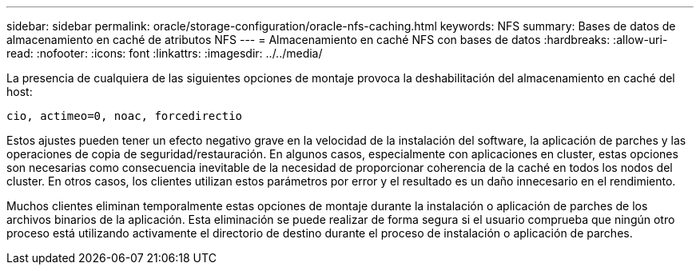 ---
sidebar: sidebar 
permalink: oracle/storage-configuration/oracle-nfs-caching.html 
keywords: NFS 
summary: Bases de datos de almacenamiento en caché de atributos NFS 
---
= Almacenamiento en caché NFS con bases de datos
:hardbreaks:
:allow-uri-read: 
:nofooter: 
:icons: font
:linkattrs: 
:imagesdir: ../../media/


[role="lead"]
La presencia de cualquiera de las siguientes opciones de montaje provoca la deshabilitación del almacenamiento en caché del host:

....
cio, actimeo=0, noac, forcedirectio
....
Estos ajustes pueden tener un efecto negativo grave en la velocidad de la instalación del software, la aplicación de parches y las operaciones de copia de seguridad/restauración. En algunos casos, especialmente con aplicaciones en cluster, estas opciones son necesarias como consecuencia inevitable de la necesidad de proporcionar coherencia de la caché en todos los nodos del cluster. En otros casos, los clientes utilizan estos parámetros por error y el resultado es un daño innecesario en el rendimiento.

Muchos clientes eliminan temporalmente estas opciones de montaje durante la instalación o aplicación de parches de los archivos binarios de la aplicación. Esta eliminación se puede realizar de forma segura si el usuario comprueba que ningún otro proceso está utilizando activamente el directorio de destino durante el proceso de instalación o aplicación de parches.
